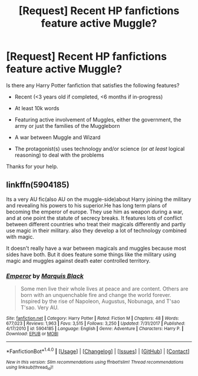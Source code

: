 #+TITLE: [Request] Recent HP fanfictions feature active Muggle?

* [Request] Recent HP fanfictions feature active Muggle?
:PROPERTIES:
:Author: ComradeH_VIE
:Score: 0
:DateUnix: 1521622345.0
:DateShort: 2018-Mar-21
:FlairText: Request
:END:
Is there any Harry Potter fanfiction that satisfies the following features?

- Recent (<3 years old if completed, <6 months if in-progress)

- At least 10k words

- Featuring active involvement of Muggles, either the government, the army or just the families of the Muggleborn

- A war between Muggle and Wizard

- The protagonist(s) uses technology and/or science (or /at least/ logical reasoning) to deal with the problems

Thanks for your help.


** linkffn(5904185)

Its a very AU fic(also AU on the muggle-side)about Harry joining the military and revealing his powers to his superior.He has long term plans of becoming the emperor of europe. They use him as weapon during a war, and at one point the statute of secrecy breaks. It features lots of conflict between different countries who treat their magicals differently and partly use magic in their military. also they develop a lot of technology combined with magic.

It doesn't really have a war between magicals and muggles because most sides have both. But it does feature some things like the military using magic and muggles against death eater controlled territory.
:PROPERTIES:
:Score: 0
:DateUnix: 1521650505.0
:DateShort: 2018-Mar-21
:END:

*** [[http://www.fanfiction.net/s/5904185/1/][*/Emperor/*]] by [[https://www.fanfiction.net/u/1227033/Marquis-Black][/Marquis Black/]]

#+begin_quote
  Some men live their whole lives at peace and are content. Others are born with an unquenchable fire and change the world forever. Inspired by the rise of Napoleon, Augustus, Nobunaga, and T'sao T'sao. Very AU.
#+end_quote

^{/Site/: [[http://www.fanfiction.net/][fanfiction.net]] *|* /Category/: Harry Potter *|* /Rated/: Fiction M *|* /Chapters/: 48 *|* /Words/: 677,023 *|* /Reviews/: 1,963 *|* /Favs/: 3,515 *|* /Follows/: 3,250 *|* /Updated/: 7/31/2017 *|* /Published/: 4/17/2010 *|* /id/: 5904185 *|* /Language/: English *|* /Genre/: Adventure *|* /Characters/: Harry P. *|* /Download/: [[http://www.ff2ebook.com/old/ffn-bot/index.php?id=5904185&source=ff&filetype=epub][EPUB]] or [[http://www.ff2ebook.com/old/ffn-bot/index.php?id=5904185&source=ff&filetype=mobi][MOBI]]}

--------------

*FanfictionBot*^{1.4.0} *|* [[[https://github.com/tusing/reddit-ffn-bot/wiki/Usage][Usage]]] | [[[https://github.com/tusing/reddit-ffn-bot/wiki/Changelog][Changelog]]] | [[[https://github.com/tusing/reddit-ffn-bot/issues/][Issues]]] | [[[https://github.com/tusing/reddit-ffn-bot/][GitHub]]] | [[[https://www.reddit.com/message/compose?to=tusing][Contact]]]

^{/New in this version: Slim recommendations using/ ffnbot!slim! /Thread recommendations using/ linksub(thread_id)!}
:PROPERTIES:
:Author: FanfictionBot
:Score: 1
:DateUnix: 1521650523.0
:DateShort: 2018-Mar-21
:END:
